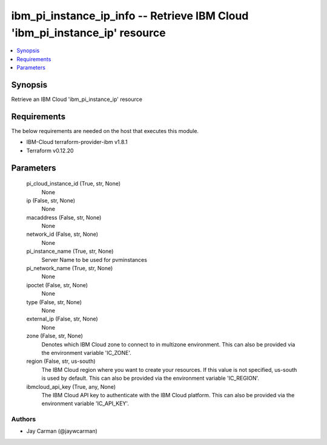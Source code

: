 
ibm_pi_instance_ip_info -- Retrieve IBM Cloud 'ibm_pi_instance_ip' resource
===========================================================================

.. contents::
   :local:
   :depth: 1


Synopsis
--------

Retrieve an IBM Cloud 'ibm_pi_instance_ip' resource



Requirements
------------
The below requirements are needed on the host that executes this module.

- IBM-Cloud terraform-provider-ibm v1.8.1
- Terraform v0.12.20



Parameters
----------

  pi_cloud_instance_id (True, str, None)
    None


  ip (False, str, None)
    None


  macaddress (False, str, None)
    None


  network_id (False, str, None)
    None


  pi_instance_name (True, str, None)
    Server Name to be used for pvminstances


  pi_network_name (True, str, None)
    None


  ipoctet (False, str, None)
    None


  type (False, str, None)
    None


  external_ip (False, str, None)
    None


  zone (False, str, None)
    Denotes which IBM Cloud zone to connect to in multizone environment. This can also be provided via the environment variable 'IC_ZONE'.


  region (False, str, us-south)
    The IBM Cloud region where you want to create your resources. If this value is not specified, us-south is used by default. This can also be provided via the environment variable 'IC_REGION'.


  ibmcloud_api_key (True, any, None)
    The IBM Cloud API key to authenticate with the IBM Cloud platform. This can also be provided via the environment variable 'IC_API_KEY'.













Authors
~~~~~~~

- Jay Carman (@jaywcarman)

